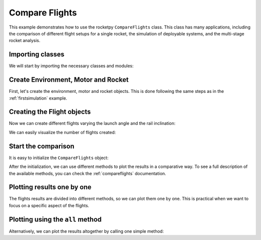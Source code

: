 Compare Flights
===============

This example demonstrates how to use the rocketpy ``CompareFlights`` class.
This class has many applications, including the comparison of different flight
setups for a single rocket, the simulation of deployable systems, and the
multi-stage rocket analysis.

Importing classes
-----------------

We will start by importing the necessary classes and modules:

.. jupyter-execute::

      from rocketpy.plots.compare import CompareFlights
      from rocketpy import Environment, Flight, Rocket, SolidMotor
      from datetime import datetime, timedelta


Create Environment, Motor and Rocket
------------------------------------

First, let's create the environment, motor and rocket objects.
This is done following the same steps as in the :ref:`firstsimulation` example.

.. jupyter-execute::

      after_tomorrow = datetime.now() + timedelta(days=2)
      env = Environment(latitude=-23, longitude=-49, date=after_tomorrow)
      env.set_atmospheric_model(type="Forecast", file="GFS")

      cesaroni_motor = SolidMotor(
          thrust_source="../data/motors/cesaroni/Cesaroni_M1670.eng",
          dry_mass=1.815,
          dry_inertia=(0.125, 0.125, 0.002),
          nozzle_radius=33 / 1000,
          grain_number=5,
          grain_density=1815,
          grain_outer_radius=33 / 1000,
          grain_initial_inner_radius=15 / 1000,
          grain_initial_height=120 / 1000,
          grain_separation=5 / 1000,
          grains_center_of_mass_position=0.397,
          center_of_dry_mass_position=0.317,
          nozzle_position=0,
          burn_time=3.9,
          throat_radius=11 / 1000,
          coordinate_system_orientation="nozzle_to_combustion_chamber",
      )

      calisto = Rocket(
          radius=127 / 2000,
          mass=14.426,
          inertia=(6.321, 6.321, 0.034),
          power_off_drag="../data/rockets/calisto/powerOffDragCurve.csv",
          power_on_drag="../data/rockets/calisto/powerOnDragCurve.csv",
          center_of_mass_without_motor=0,
          coordinate_system_orientation="tail_to_nose",
      )

      calisto.set_rail_buttons(
          upper_button_position=0.0818,
          lower_button_position=-0.618,
          angular_position=45,
      )

      calisto.add_motor(cesaroni_motor, position=-1.255)

      nosecone = calisto.add_nose(length=0.55829, kind="vonKarman", position=1.278)

      fin_set = calisto.add_trapezoidal_fins(
          n=4,
          root_chord=0.120,
          tip_chord=0.060,
          span=0.110,
          position=-1.04956,
          cant_angle=0.5,
          airfoil=("../data/airfoils/NACA0012-radians.txt", "radians"),
      )

      tail = calisto.add_tail(
          top_radius=0.0635, bottom_radius=0.0435, length=0.060, position=-1.194656
      )

      main_chute = calisto.add_parachute(
          "Main",
          cd_s=10.0,
          trigger=800,
          sampling_rate=105,
          lag=1.5,
          noise=(0, 8.3, 0.5),
      )

      drogue_chute = calisto.add_parachute(
          "Drogue",
          cd_s=1.0,
          trigger="apogee",
          sampling_rate=105,
          lag=1.5,
          noise=(0, 8.3, 0.5),
      )

Creating the Flight objects
---------------------------

Now we can create different flights varying the launch angle and the rail inclination:

.. jupyter-execute::

      inclinations = [85, 75]
      headings = [90, 135]
      flights = []

      for heading in headings:
          for inclination in inclinations:
              flight = Flight(
                  environment=env,
                  rocket=calisto,
                  rail_length=5.2,
                  inclination=inclination,
                  heading=heading,
                  name=f"Incl {inclination} Head {heading}",
              )
              flights.append(flight)


We can easily visualize the number of flights created:

.. jupyter-execute::

      print("Number of flights: ", len(flights))

Start the comparison
--------------------

It is easy to initialize the ``CompareFlights`` object:

.. jupyter-execute::

      comparison = CompareFlights(flights)


After the initialization, we can use different methods to plot the results in a comparative way.
To see a full description of the available methods, you can check the :ref:`compareflights` documentation.

Plotting results one by one
----------------------------

The flights results are divided into different methods, so we can plot them one by one.
This is practical when we want to focus on a specific aspect of the flights.

.. jupyter-execute::

      comparison.trajectories_3d(legend=True)

.. jupyter-execute::

      comparison.positions()

.. jupyter-execute::

      comparison.trajectories_2d(plane="xy", legend=True)

.. jupyter-execute::

      comparison.velocities()

.. jupyter-execute::

      comparison.stream_velocities()

.. jupyter-execute::

      comparison.accelerations()

.. jupyter-execute::

      comparison.angular_velocities()

.. jupyter-execute::

      comparison.angular_accelerations()

.. jupyter-execute::

      comparison.attitude_angles()

.. jupyter-execute::

      comparison.euler_angles()

.. jupyter-execute::

      comparison.quaternions()

.. jupyter-execute::

      comparison.angles_of_attack()

.. jupyter-execute::

      comparison.aerodynamic_forces()

.. jupyter-execute::

      comparison.aerodynamic_moments()

.. jupyter-execute::

      comparison.fluid_mechanics()

.. jupyter-execute::

      comparison.energies()

.. jupyter-execute::

      comparison.powers()


Plotting using the ``all`` method
---------------------------------

Alternatively, we can plot the results altogether by calling one simple method:

.. jupyter-execute::

      comparison.all()
